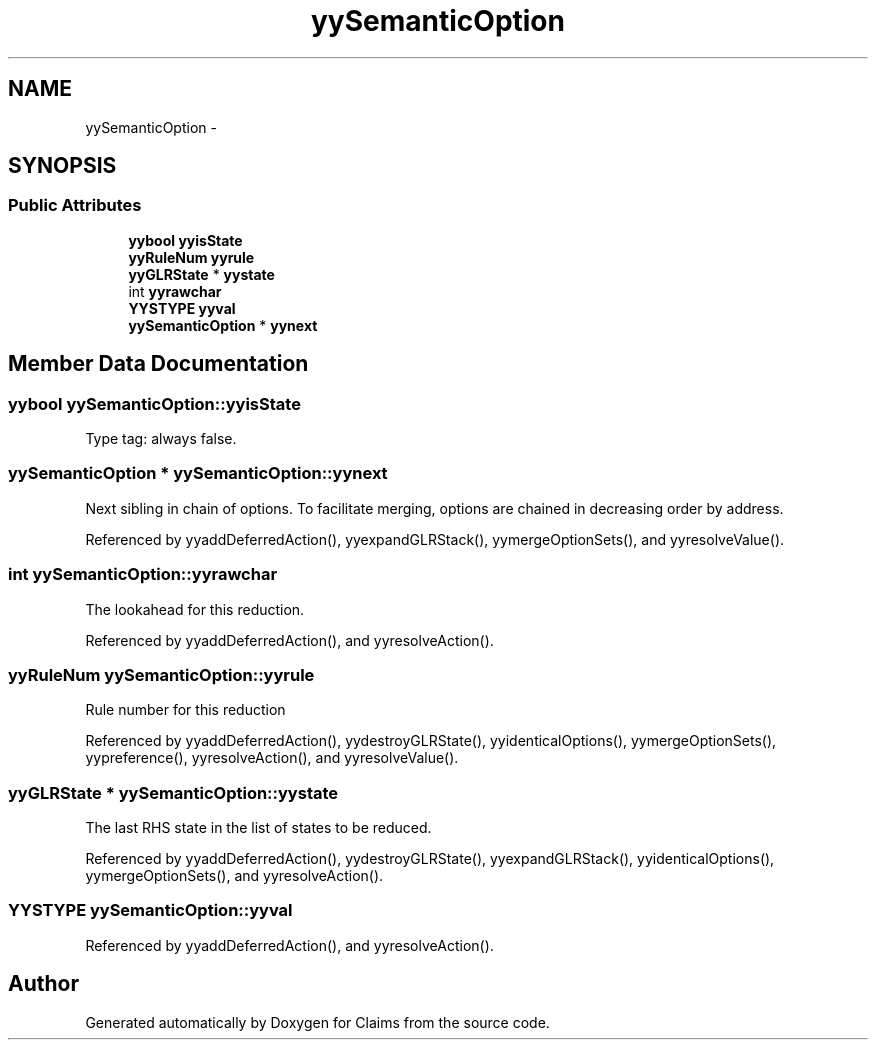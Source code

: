 .TH "yySemanticOption" 3 "Thu Nov 12 2015" "Claims" \" -*- nroff -*-
.ad l
.nh
.SH NAME
yySemanticOption \- 
.SH SYNOPSIS
.br
.PP
.SS "Public Attributes"

.in +1c
.ti -1c
.RI "\fByybool\fP \fByyisState\fP"
.br
.ti -1c
.RI "\fByyRuleNum\fP \fByyrule\fP"
.br
.ti -1c
.RI "\fByyGLRState\fP * \fByystate\fP"
.br
.ti -1c
.RI "int \fByyrawchar\fP"
.br
.ti -1c
.RI "\fBYYSTYPE\fP \fByyval\fP"
.br
.ti -1c
.RI "\fByySemanticOption\fP * \fByynext\fP"
.br
.in -1c
.SH "Member Data Documentation"
.PP 
.SS "\fByybool\fP yySemanticOption::yyisState"
Type tag: always false\&. 
.SS "\fByySemanticOption\fP * yySemanticOption::yynext"
Next sibling in chain of options\&. To facilitate merging, options are chained in decreasing order by address\&. 
.PP
Referenced by yyaddDeferredAction(), yyexpandGLRStack(), yymergeOptionSets(), and yyresolveValue()\&.
.SS "int yySemanticOption::yyrawchar"
The lookahead for this reduction\&. 
.PP
Referenced by yyaddDeferredAction(), and yyresolveAction()\&.
.SS "\fByyRuleNum\fP yySemanticOption::yyrule"
Rule number for this reduction 
.PP
Referenced by yyaddDeferredAction(), yydestroyGLRState(), yyidenticalOptions(), yymergeOptionSets(), yypreference(), yyresolveAction(), and yyresolveValue()\&.
.SS "\fByyGLRState\fP * yySemanticOption::yystate"
The last RHS state in the list of states to be reduced\&. 
.PP
Referenced by yyaddDeferredAction(), yydestroyGLRState(), yyexpandGLRStack(), yyidenticalOptions(), yymergeOptionSets(), and yyresolveAction()\&.
.SS "\fBYYSTYPE\fP yySemanticOption::yyval"

.PP
Referenced by yyaddDeferredAction(), and yyresolveAction()\&.

.SH "Author"
.PP 
Generated automatically by Doxygen for Claims from the source code\&.
